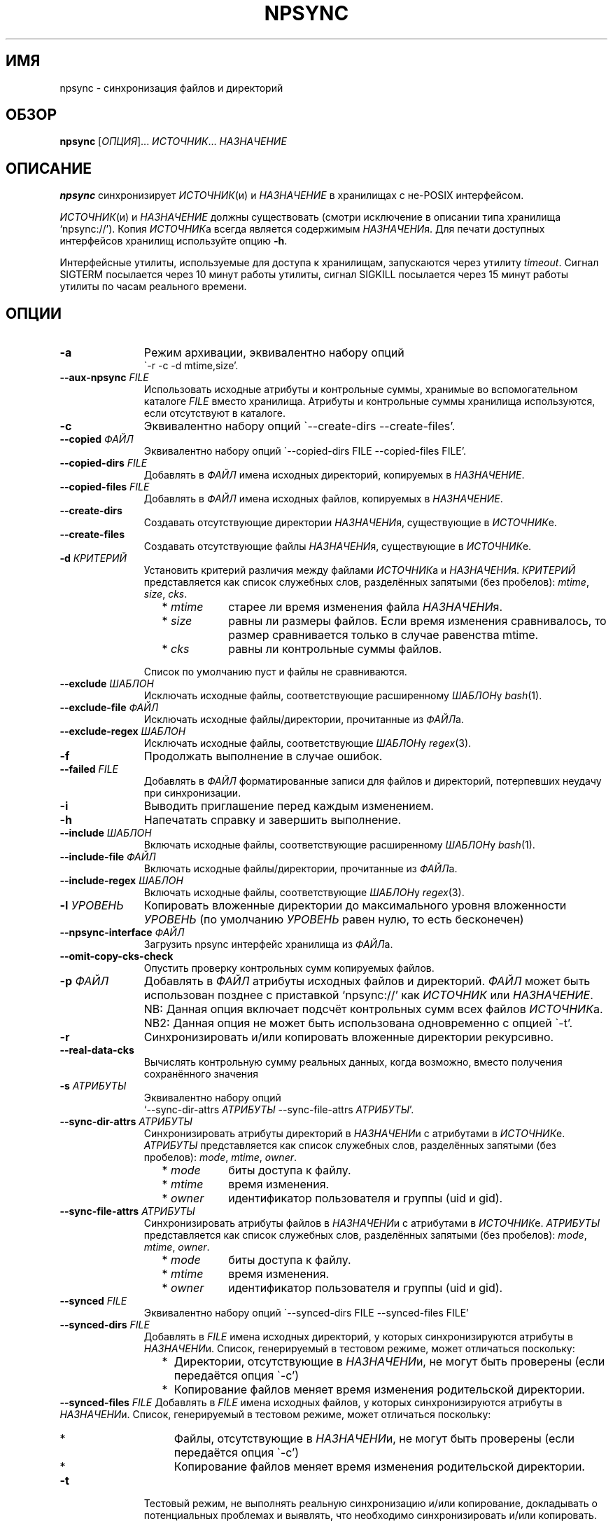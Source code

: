 .\" Copyright (c) 2013-2016 Alexey Filin
.TH "NPSYNC" 1 2016 "Storage utils" "User Commands"
.\" cp 
.SH ИМЯ
npsync \- синхронизация файлов и директорий
.SH ОБЗОР
.LP
\fBnpsync\fP [\fIОПЦИЯ\fP]... \fIИСТОЧНИК\fP... \fIНАЗНАЧЕНИЕ\fP
.SH ОПИСАНИЕ
.LP
\fBnpsync\fP синхронизирует \fIИСТОЧНИК\fP(и) и \fIНАЗНАЧЕНИЕ\fP в хранилищах с не-POSIX интерфейсом.
.LP
\fIИСТОЧНИК\fP(и) и \fIНАЗНАЧЕНИЕ\fP должны существовать (смотри исключение в описании типа хранилища `npsync://').
Копия \fIИСТОЧНИК\fPа всегда является содержимым \fIНАЗНАЧЕНИ\fPя.
Для печати доступных интерфейсов хранилищ используйте опцию \fB-h\fP.
.LP
Интерфейсные утилиты, используемые для доступа к хранилищам, запускаются через утилиту \fItimeout\fP.
Сигнал SIGTERM посылается через 10 минут работы утилиты, сигнал SIGKILL посылается через 15 минут работы утилиты по часам реального времени.
.SH ОПЦИИ
.LP
.TP 11
\fB-a\fP
Режим архивации, эквивалентно набору опций
.br
\`-r -c -d mtime,size'.
.TP 11
\fB--aux-npsync\fP \fIFILE\fP
Использовать исходные атрибуты и контрольные суммы, хранимые во вспомогательном каталоге \fIFILE\fP вместо хранилища.
Атрибуты и контрольные суммы хранилища используются, если отсутствуют в каталоге.
.TP 11
\fB-c\fP
Эквивалентно набору опций \`--create-dirs --create-files'.
.TP 11
\fB--copied\fP \fIФАЙЛ\fP
Эквивалентно набору опций \`--copied-dirs FILE --copied-files FILE'.
.TP 11
\fB--copied-dirs\fP \fIFILE\fP
Добавлять в \fIФАЙЛ\fP имена исходных директорий, копируемых в \fIНАЗНАЧЕНИЕ\fP.
.TP 11
\fB--copied-files\fP \fIFILE\fP
Добавлять в \fIФАЙЛ\fP имена исходных файлов, копируемых в \fIНАЗНАЧЕНИЕ\fP.
.TP 11
\fB--create-dirs\fP
Создавать отсутствующие директории \fIНАЗНАЧЕНИ\fPя, существующие в \fIИСТОЧНИК\fPе.
.TP 11
\fB--create-files\fP
Создавать отсутствующие файлы \fIНАЗНАЧЕНИ\fPя, существующие в \fIИСТОЧНИК\fPе.
.TP 11
\fB-d\fP \fIКРИТЕРИЙ\fP
Установить критерий различия между файлами \fIИСТОЧНИК\fPа и \fIНАЗНАЧЕНИ\fPя.
\fIКРИТЕРИЙ\fP представляется как список служебных слов, разделённых запятыми (без пробелов): \fImtime\fP, \fIsize\fP, \fIcks\fP.
.RS 11
.IP "  * \fImtime\fP" 11
старее ли время изменения файла \fIНАЗНАЧЕНИ\fPя.
.IP "  * \fIsize\fP" 11
равны ли размеры файлов. Если время изменения сравнивалось, то размер сравнивается только в случае равенства mtime.
.IP "  * \fIcks\fP" 11
равны ли контрольные суммы файлов.
.RE
.IP "" 11
Список по умолчанию пуст и файлы не сравниваются.
.TP 11
\fB--exclude\fP \fIШАБЛОН\fP
Исключать исходные файлы, соответствующие расширенному \fIШАБЛОН\fPу \fIbash\fP(1).
.TP 11
\fB--exclude-file\fP \fIФАЙЛ\fP
Исключать исходные файлы/директории, прочитанные из \fIФАЙЛ\fPа.
.TP 11
\fB--exclude-regex\fP \fIШАБЛОН\fP
Исключать исходные файлы, соответствующие \fIШАБЛОН\fPу \fIregex\fP(3).
.TP 11
\fB-f\fP
Продолжать выполнение в случае ошибок.
.TP 11
\fB--failed\fP \fIFILE\fP
Добавлять в \fIФАЙЛ\fP форматированные записи для файлов и директорий, потерпевших неудачу при синхронизации.
.TP 11
\fB-i\fP
Выводить приглашение перед каждым изменением.
.TP 11
\fB-h\fP
Напечатать справку и завершить выполнение.
.TP 11
\fB--include\fP \fIШАБЛОН\fP
Включать исходные файлы, соответствующие расширенному \fIШАБЛОН\fPу \fIbash\fP(1).
.TP 11
\fB--include-file\fP \fIФАЙЛ\fP
Включать исходные файлы/директории, прочитанные из \fIФАЙЛ\fPа.
.TP 11
\fB--include-regex\fP \fIШАБЛОН\fP
Включать исходные файлы, соответствующие \fIШАБЛОН\fPу \fIregex\fP(3).
.TP 11
\fB-l\fP \fIУРОВЕНЬ\fP
Копировать вложенные директории до максимального уровня вложенности \fIУРОВЕНЬ\fP (по умолчанию \fIУРОВЕНЬ\fP равен нулю, то есть бесконечен)
.TP 11
\fB--npsync-interface\fP \fIФАЙЛ\fP
Загрузить npsync интерфейс хранилища из \fIФАЙЛ\fPа.
.TP 11
\fB--omit-copy-cks-check\fP
Опустить проверку контрольных сумм копируемых файлов.
.TP 11
\fB-p\fP \fIФАЙЛ\fP
Добавлять в \fIФАЙЛ\fP атрибуты исходных файлов и директорий.
\fIФАЙЛ\fP может быть использован позднее с приставкой `npsync://' как \fIИСТОЧНИК\fP или \fIНАЗНАЧЕНИЕ\fP.
.IP "" 13
NB: Данная опция включает подсчёт контрольных сумм всех файлов \fIИСТОЧНИК\fPа.
.IP "" 13
NB2: Данная опция не может быть использована одновременно с опцией \`-t'.
.TP 11
\fB-r\fP
Синхронизировать и/или копировать вложенные директории рекурсивно.
.TP 11
\fB--real-data-cks\fP
Вычислять контрольную сумму реальных данных, когда возможно, вместо получения сохранённого значения
.TP 11
\fB-s\fP \fIАТРИБУТЫ\fP
Эквивалентно набору опций
.br
`--sync-dir-attrs \fIАТРИБУТЫ\fP --sync-file-attrs \fIАТРИБУТЫ\fP'.
.TP 11
\fB--sync-dir-attrs\fP \fIАТРИБУТЫ\fP
Синхронизировать атрибуты директорий в \fIНАЗНАЧЕНИ\fPи с атрибутами в \fIИСТОЧНИК\fPе.
\fIАТРИБУТЫ\fP представляется как список служебных слов, разделённых запятыми (без пробелов): \fImode\fP, \fImtime\fP, \fIowner\fP.
.RS 11
.IP "  * \fImode\fP" 11
биты доступа к файлу.
.IP "  * \fImtime\fP" 11
время изменения.
.IP "  * \fIowner\fP" 11
идентификатор пользователя и группы (uid и gid).
.RE
.TP 11
\fB--sync-file-attrs\fP \fIАТРИБУТЫ\fP
Синхронизировать атрибуты файлов в \fIНАЗНАЧЕНИ\fPи с атрибутами в \fIИСТОЧНИК\fPе.
\fIАТРИБУТЫ\fP представляется как список служебных слов, разделённых запятыми (без пробелов): \fImode\fP, \fImtime\fP, \fIowner\fP.
.RS 11
.IP "  * \fImode\fP" 11
биты доступа к файлу.
.IP "  * \fImtime\fP" 11
время изменения.
.IP "  * \fIowner\fP" 11
идентификатор пользователя и группы (uid и gid).
.RE
.TP 11
\fB--synced\fP \fIFILE\fP
Эквивалентно набору опций \`--synced-dirs FILE --synced-files FILE'
.TP 11
\fB--synced-dirs\fP \fIFILE\fP
Добавлять в \fIFILE\fP имена исходных директорий, у которых синхронизируются атрибуты в \fIНАЗНАЧЕНИ\fPи.
Список, генерируемый в тестовом режиме, может отличаться поскольку:
.RS 11
.IP "  *" 4
Директории, отсутствующие в \fIНАЗНАЧЕНИ\fPи, не могут быть проверены (если передаётся опция \`-c')
.IP "  *" 4
Копирование файлов меняет время изменения родительской директории.
.RE
\fB--synced-files\fP \fIFILE\fP
Добавлять в \fIFILE\fP имена исходных файлов, у которых синхронизируются атрибуты в \fIНАЗНАЧЕНИ\fPи.
Список, генерируемый в тестовом режиме, может отличаться поскольку:
.RS 11
.IP "  *" 4
Файлы, отсутствующие в \fIНАЗНАЧЕНИ\fPи, не могут быть проверены (если передаётся опция \`-c')
.IP "  *" 4
Копирование файлов меняет время изменения родительской директории.
.RE
.TP 11
\fB-t\fP
Тестовый режим, не выполнять реальную синхронизацию и/или копирование, докладывать о потенциальных проблемах и выявлять, что необходимо синхронизировать и/или копировать.
.IP "" 13
NB: Данная опция не может быть использована одновременно с опцией \`-p'.
.TP 11
\fB-v\fP
Включить многословный режим.
Несколько опций увеличивают уровень многословности.
По умолчанию уровень равен нулю, печатаются только сообщения об ошибках.
Максимум уровня многословности равняется 3.
.TP 11
\fB--version\fP
Печатать версию утилиты и завершить выполнение.
.SH "ШАБЛОНЫ И ФАЙЛЫ ВКЛЮЧЕНИЯ/ИСКЛЮЧЕНИЯ"
Пути, используемые при сравнении с шаблонами, являются исходными.
Файлы exclude-file и include-file, если указаны, должны содержать пути, разделённые символом перевода строки.
Каждая опция шаблона может быть задана только один раз.
Файлы exclude-file и include-file могут быть заданы несколько раз, их содержимое добавляется.
.LP
Существуют три методики сравнения путей файлов с шаблонами: 
.IP "  1." 5
Ни шаблоны, ни exclude-file, ни include-file не заданы.
По умолчанию все файлы включаются.
.IP "  2." 5
Шаблон или файл исключения задан первым в командной строке. Алгоритм сравнения:
.RS 2
.IP "  2.1" 6
Включать все файлы по умолчанию.
.IP "  2.2" 6
Если путь к файлу совпадает с каким-либо шаблоном исключения или содержится в exclude-file, то исключить его и проверить совпадает ли файл с каким-либо шаблоном включения. Если совпадает или содержится в include-file, то включить его.
.RE
.IP "  3." 5
Шаблон или файл включения задан первым в командной строке. Алгоритм сравнения:
.RS 4
.IP "  3.1" 6
Исключать все файлы по умолчанию.
.IP "  3.2" 6
Если путь к файлу совпадает с каким-либо шаблоном включения или содержится в include-file, то включить его и проверить совпадает ли файл с каким-либо шаблоном исключения. Если совпадает или содержится в exclude-file, то исключить его.
.RE
.LP
Фильтрация путей директорий работает схожим образом, только посредством exclude-file и include-file.
Сравнение путей директорий с шаблонами не выполняется.
.SH "АСИНХРОННЫЕ СОБЫТИЯ"
.LP
Поведение по умолчанию.
.SH "КОД ВОЗВРАТА"
.LP
.IP "124" 5
Утилита завершена принудительно
.IP "137" 5
Утилита убита
.IP "70" 5
Неуспешное выполнение команды
.IP "71" 5
Неверная опция
.IP "72" 5
Вложенная директория
.IP "73" 5
Слишком большой уровень вложенности директорий
.IP "74" 5
Не обычный файл
.IP "75" 5
Не директория
.IP "76" 5
Несовпадение контрольных сумм файлов в источнике и назначении
.IP "77" 5
Несовпадение контрольных сумм исходного файла и его созданной копии
.IP "78" 5
Тип контрольной суммы не поддерживается
.IP "79" 5
Испорченная строка в npsync-файле
.IP "80" 5
Файл/директория назначения не существует
.IP "81" 5
Неприемлемое имя файла/директории
.IP "82" 5
Файлы не могут быть скопированы из каталога
.IP "83" 5
Неверный формат mtime источника
.IP "84" 5
Неверный формат mtime назначения
.IP "85" 5
Файл назначения новее исходного
.LP
Дополнительно смотрите код возврата используемых утилит.
.SH "РЕЗУЛЬТАТЫ ОШИБОК"
.LP
Если \fInpsync\fP преждевременно завершена по сигналу или ошибке, то файлы
и директории могут быть скопированы частично и/или иметь некорректные атрибуты.
.SH "ОБЛАСТЬ ПРИМЕНЕНИЯ"
.LP
\fBNpsync\fP реализует небольшое подмножество свойств rsync, поэтому если \fIИСТОЧНИК\fP(и) и \fIНАЗНАЧЕНИЕ\fP размещаются в хранилищах с POSIX интерфейсом, то использование rsync может быть более разумно.
Копирование данных всегда осуществляется с проверкой контрольных сумм подобно rsync.
Данная утилита разработана для оперирования многотерабайтными вложенными директориями, размещаемыми в хранилищах различных типов, поэтому поддерживает только обычные файлы и директории.
Расширенные атрибуты не синхронизируются.
Для оперирования ссылками, специальными файлами, расширенными атрибутами или эффективного хранения файлов малых размеров нужно использовать какой-либо архиватор.
.LP
Файл или директория \fIНАЗНАЧЕНИ\fPя игнорируется, если он отсутствует в \fIИСТОЧНИК\fPе.
В противном случае возникает ошибка.
Если \fIИСТОЧНИК\fP один, то перестановка местами его с \fIНАЗНАЧЕНИЕ\fPм и запуск утилиты в тестовой моде позволяет определить файлы и директории, отсутствующие в \fIИСТОЧНИК\fPе, например:
.IP "" 4
npsync -a -t -f a/b/item c/d
.IP "" 4
npsync -a -t -f c/d/item a/b
.LP
Будьте осторожны, синхронизация атрибутов может поменять время изменения директорий \fIНАЗНАЧЕНИ\fPя, поэтому какой-либо файл в \fIНАЗНАЧЕНИ\fPи может стать новее своей родительской директории.
.LP
Каталог может быть использован как \fIИСТОЧНИК\fP или \fIНАЗНАЧЕНИЕ\fP.
Единственная разница с хранилищем заключается в невозможности копирования файлов из каталога-источника, поскольку каталог не хранит файлов.
Создание директорий возможно для каталога-источника с помощью опций \`-r --create-dirs -f', но после создания время изменения директорий может отличаться от оригинала, поскольку атрибуты родительских директорий могут быть синхронизированы перед созданием потомков.
Поэтому после создания директорий необходимо синхронизовать время изменения с помощью опций \`-r -s mtime -f'.
.LP
Некоторые хранилища предоставляют контрольную сумму как атрибут файла (например, CASTOR).
Если такая контрольная сумма предоставляется, то она используется по умолчанию.
Чтобы принудить вычисление контрольной суммы реальных данных, необходимо использовать опцию \`--real-data-cks' (например, чтобы проверить целостность реальных данных на носителе информации).
Используйте данную опцию нечасто, чтобы продлить срок службы хранилища.
.LP
Текущая версия данной утилиты поддерживает тип контрольной суммы \fIadler32\fP.
.LP
Иерархическая система хранения может предоставлять утилиту для предзагрузки указанных файлов на диск с лент, чтобы переупорядочить операции с лентами оптимальным образом.
CASTOR предоставляет утилиту \`stager_get', чтобы уменьшить общее время доступа к файлам, мигрировавшим на ленты.
Вначале необходимо создать список требуемых файлов с помощью опции \`--copied-files'.
В примере ниже SRC это абсолютный CASTOR путь:
.IP "" 4
npsync -a -t --copied-files FILELIST SRC DST
.LP
Требуемые файлы должны быть предзагружены:
.IP "" 4
stager_get -f FILELIST -U mytag
.LP
Предзагрузка производится асинхронно.
Для получения статуса предзагруженных файлов необходимо использовать утилиту \`stager_qry':
.IP "" 4
stager_qry -U mytag
.LP
Наконец осуществляется доступ к предзагруженным файлам:
.IP "" 4
npsync -a SRC DST
.LP
Опция \`--aux-npsync' может быть использована при синхронизации для получения атрибутов и контрольных сумм из каталога вместо хранилища.
В этом случае число необходимых операций ввода-вывода значительно уменьшается.
.LP
Опция \`--omit-copy-cks-check' предназначена для продвинутой оптимизации.
Она выключает подсчёт исходной контрольной суммы и сравнение её с контрольной суммой копии и обычно не должна использоваться.
Корректная оптимизация должна выполнять сравнение контрольных сумм на дополнительной стадии после передачи с помощью каталога на стороне назначения локально или с помощью значения предоставляемого хранилищем.
Это может помочь уменьшить нагрузку на канал передачи между источником и назначением в два раза и более.
.LP
Опция \`--failed' предназначена для автоматизации обработки ошибок.
Генерируемый файл содержит записи в формате:
.IP "" 4
<error num> <utility> <source item> <destination item>
.LP
Поле <error num> содержит номер ошибки.
Поле <utility> содержит путь к утилите или '-'.
Поля <source item> и <destination item> содержат форматированные пути к исходному и назначенному файлу или директории соответственно.
В двух случаях пути могут запутать:
.IP "  *" 4
<destination item> может быть пустым, если ошибка произошла с исходным файлом или директорией.
.IP "  *" 4
<source item> может указывать директорию, содержащую потомка с неправильным именем.
.SH ПРИМЕРЫ
.IP " 1." 4
Сравнение атрибутов.
Атрибуты назначения сравниваются с исходными.
Вариант использования для обнаружения атрибутов назначения, требующих синхронизации:
.RS 4
.IP "" 4
.EX
npsync -r -t -f -s mode,mtime,owner SRC DST
.EE
.RE
.IP " 2." 4
Обычное сравнение.
Докладываются потенциальные проблемы и обнаруживается какие исходные файлы и директории должны быть скопированы.
Вариант использования для обнаружения файлов и директорий, добавленных или обновлённых в источнике:
.RS 4
.IP "" 4
.EX
npsync -a -t -f SRC DST
.EE
.RE
.IP " 3." 4
Полное сравнение.
Производится вычисление и сравнение контрольных сумм каждой пары файлов в источнике и назначении.
Вариант использования для обнаружения ошибок типа "тихая порча данных":
.RS 4
.IP "" 4
.EX
npsync -r -t -f -d mtime,size,cks SRC DST
.EE
.RE
.IP " 4." 4
Синхронизация атрибутов.
Синхронизируются атрибуты назначения с исходными.
Вариант использования для восстановления атрибутов если они были утеряны (например, CASTOR хранит время изменения с минутным разрешением, поэтому секунды могут быть восстановлены после копирования данных из CASTOR):
.RS 4
.IP "" 4
.EX
npsync -r -s mode,mtime,owner -v SRC DST &> DST.out
.EE
.TP 4
NB:
Будьте осторожны, устаревшее назначение после синхронизации атрибутов не может быть обновлено с помощью обычного зеркалирования.
Только полное зеркалирование или сравнение могут обнаружить несовпадающие файлы.
.RE
.IP " 5." 4
Обычное зеркалирование.
Вариант использования для устаревшего назначения:
.RS 4
.IP "" 4
.EX
npsync -a -v -v SRC DST &> DST.out
.EE
.TP 4
NB:
Каталог как источник обеспечивает только сравнение с атрибутами назначения.
Файлы назначения не могут быть заменены.
.RE
.IP " 6." 4
Полное зеркалирование.
Производится вычисление и сравнение контрольных сумм каждой пары файлов в источнике и назначении.
Файл назначения заменяется исходным если их контрольные суммы различны.
Вариант использования для восстановления данных из источника (резервного хранилища) в случае возникновения ошибок хранения в назначении (например, ошибок типа "тихая порча данных"):
.RS 4
.IP "" 4
.EX
npsync -r -c -d mtime,size,cks -v -v SRC DST &> DST.out
.EE
.TP 4
NB:
Каталог как источник обеспечивает только сравнение с атрибутами назначения.
Файлы назначения не могут быть заменены.
.RE
.IP " 7." 4
Интерактивный выбор зеркалируемых файлов и директорий.
Вариант использования для ускоренного интерактивного выбора файлов и директорий посредством двухстадийного выполнения.
На первой стадии интерактивно создаётся список зеркалируемых файлов и директорий.
.RS 4
.IP "" 4
.EX
npsync -a -t -i --copied FILE SRC DST
.EE
.RE
.IP "" 4
На второй стадии выполняется зеркалирование:
.RS 4
.IP "" 4
.EX
npsync -a --include-file FILE SRC DST
.EE
.RE
.IP " 8." 4
Создание каталога.
Каталог может быть использован как источник или назначение.
Единственная разница с хранилищем заключается в невозможности копирования файлов из каталога-источника, поскольку каталог не хранит файлов.
Вариант использования для создания каталога:
.RS 4
.IP "" 4
.EX
npsync -a SRC npsync://SRC.npsync
.EE
.RE
.IP " 9." 4
Очистка каталога.
Файл используемый с опцией -p не пересоздаётся, поэтому, использованный несколько раз с модифицированным источником, может содержать несколько устаревших строк для одного и того же файла или директории.
Если история изменения не важна, то устаревшие строки могут быть удалены.
Вариант использования для создания копии каталога без устаревших строк:
.RS 4
.IP "" 4
.EX
npsync npsync://file.npsync npsync://copy.npsync
.EE
.TP 4
NB:
Порядок записей в каталоге может измениться после его модификации.
.RE
.IP " 10." 5
Полное сравнение в офлайн.
Каталог может быть использован для сравнения подобно хранилищу как источник или назначение без ограничений.
Более того, сравнение в этом случае заметно ускоряется, поскольку не требуется выполнять множество операций ввода-вывода для получения атрибутов и контрольных сумм.
Вариант использования для полного сравнения посредством только каталогов:
.RS 5
.IP "" 4
.EX
npsync -d mtime,size,cks -s mode,mtime,owner -t npsync://first.npsync npsync://second.npsync
.EE
.TP 4
NB:
Тест эквивалентности может быть выполнен ещё быстрее сравнением контрольных сумм самих каталогов.
В этом случае необходимо удалить устаревшие записи из каталогов вышеописанныи способом и вычислить и сравнить контрольные суммы для отсортированных каталогов:
.IP "" 8
.EX
sort -n catalogue|md5sum
.EE
.RE
.SH ОШИБКИ
\fBNpsync\fP не принимает имена с символом перевода на новую строку  '\\n'.
Данный символ используется как внутренний разделитель полей (IFS) при получении содержимого директорий.
.SH "НАПРАВЛЕНИЯ РАЗВИТИЯ"
Список реализованных интерфейсов хранилищ включает POSIX-совместимые файловые системы, иерархическую систему хранения CASTOR, каталог NPSYNC.
Интерфейсы к хранилищам реализованы посредством виртуальных функций к утилитам хранилищ, поэтому \fBnpsync\fP спроектирован с целью лёгкого расширения списка интерфейсов для хранилищ любого типа, имеющих древоподобное представление содержимого посредством интерфейсных утилит.
Список возможных ситуаций включает:
.IP "  *" 4
Хранилище без POSIX интерфейса с интерфейсными утилитами (например, удалённое, облачное хранилище).
.IP "  *" 4
Файловая система с неработающим или отсутствующим драйвером операционной системы.
Необходимы интерфейсные утилиты, обеспечивающие доступ без драйвера.
.IP "  *" 4
Файловая система, реализованная посредством FUSE.
Интерфейсные утилиты могут обходить FUSE для ускорения доступа к ФС.
.IP "  *" 4
Имена директорий и файлов могут быть конвертированы каким-либо образом функцией интерфейса хранилища _item_path во время синхронизации.
Таким образом интерфейс хранилища мог бы обеспечить специальное образование пути или перевод имён с одного языка на другой.
.IP "  *" 4
Данная утилита написана на bash и может быть легко адаптирована пользователем, например, для выполнения дополнительных операций во время синхронизации или сравнения.
.SH "СМОТРИТЕ ТАКЖЕ"
.IP "POSIX FS: " 10
\fIcp\fP, \fIls\fP, \fImkdir\fP, \fItouch\fP, \fIchmod\fP, \fIchown\fP, \fIstat\fP, \fIrm\fP
.IP "CASTOR: " 10
\fIrfcp\fP, \fIrfcat\fP, \fInsls\fP, \fInsmkdir\fP, \fInstouch\fP, \fInssetchecksum\fP, \fInschmod\fP, \fInschown\fP, \fIrfstat\fP, \fInsrm\fP
.SH "КОПИРАЙТ"
Copyright \(co 2013-2016 Алексей Филин.
Лицензия GPLv3+: GNU GPL версии 3 или более поздней <http://gnu.org/licenses/gpl.html>.
.br
Эта программа распространяется БЕЗ ВСЯКИХ ГАРАНТИЙ. Это свободное программное обеспечение, и Вы можете распространять её в соответствии с конкретными условиями.
